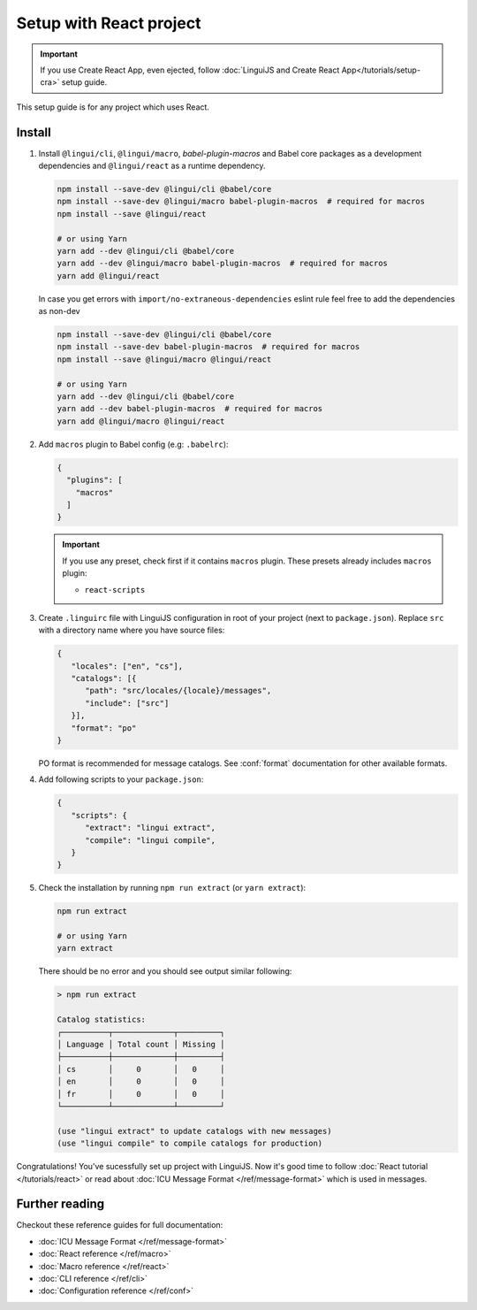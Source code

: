========================
Setup with React project
========================

.. important::

   If you use Create React App, even ejected, follow :doc:`LinguiJS and Create React App</tutorials/setup-cra>`
   setup guide.

This setup guide is for any project which uses React.

Install
=======

1. Install ``@lingui/cli``, ``@lingui/macro``, `babel-plugin-macros` and Babel core
   packages as a development dependencies and ``@lingui/react`` as a runtime dependency.

   .. code-block:: shell

      npm install --save-dev @lingui/cli @babel/core
      npm install --save-dev @lingui/macro babel-plugin-macros  # required for macros
      npm install --save @lingui/react

      # or using Yarn
      yarn add --dev @lingui/cli @babel/core
      yarn add --dev @lingui/macro babel-plugin-macros  # required for macros
      yarn add @lingui/react

   In case you get errors with ``import/no-extraneous-dependencies`` eslint rule feel free to add the dependencies as non-dev

   .. code-block:: shell

      npm install --save-dev @lingui/cli @babel/core
      npm install --save-dev babel-plugin-macros  # required for macros
      npm install --save @lingui/macro @lingui/react

      # or using Yarn
      yarn add --dev @lingui/cli @babel/core
      yarn add --dev babel-plugin-macros  # required for macros
      yarn add @lingui/macro @lingui/react

2. Add ``macros`` plugin to Babel config (e.g: ``.babelrc``):

   .. code-block:: json

      {
        "plugins": [
          "macros"
        ]
      }

   .. important::

      If you use any preset, check first if it contains ``macros`` plugin.
      These presets already includes ``macros`` plugin:

      - ``react-scripts``

3. Create ``.linguirc`` file with LinguiJS configuration in root of your project (next
   to ``package.json``). Replace ``src`` with a directory name where you have source files:

   .. code-block:: json

      {
         "locales": ["en", "cs"],
         "catalogs": [{
            "path": "src/locales/{locale}/messages",
            "include": ["src"]
         }],
         "format": "po"
      }

   PO format is recommended for message catalogs. See :conf:`format` documentation for other
   available formats.

4. Add following scripts to your ``package.json``:

   .. code-block:: json

      {
         "scripts": {
            "extract": "lingui extract",
            "compile": "lingui compile",
         }
      }

5. Check the installation by running ``npm run extract`` (or ``yarn extract``):

   .. code-block:: shell

      npm run extract

      # or using Yarn
      yarn extract

   There should be no error and you should see output similar following:

   .. code-block:: none

      > npm run extract

      Catalog statistics:
      ┌──────────┬─────────────┬─────────┐
      │ Language │ Total count │ Missing │
      ├──────────┼─────────────┼─────────┤
      │ cs       │     0       │   0     │
      │ en       │     0       │   0     │
      │ fr       │     0       │   0     │
      └──────────┴─────────────┴─────────┘

      (use "lingui extract" to update catalogs with new messages)
      (use "lingui compile" to compile catalogs for production)

Congratulations! You've sucessfully set up project with LinguiJS.
Now it's good time to follow :doc:`React tutorial </tutorials/react>`
or read about :doc:`ICU Message Format </ref/message-format>` which
is used in messages.

Further reading
===============

Checkout these reference guides for full documentation:

- :doc:`ICU Message Format </ref/message-format>`
- :doc:`React reference </ref/macro>`
- :doc:`Macro reference </ref/react>`
- :doc:`CLI reference </ref/cli>`
- :doc:`Configuration reference </ref/conf>`
